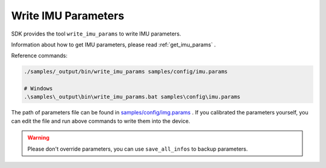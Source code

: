 .. _data_write_imu_params:

Write IMU Parameters
=====================

SDK provides the tool ``write_imu_params`` to write IMU parameters.

Information about how to get IMU parameters, please read :ref:`get_imu_params` .

Reference commands:

.. code-block:: bash

  ./samples/_output/bin/write_imu_params samples/config/imu.params

  # Windows
  .\samples\_output\bin\write_imu_params.bat samples\config\imu.params

The path of parameters file can be found in `samples/config/img.params <https://github.com/slightech/MYNT-EYE-S-SDK/blob/master/samples/config/img.params>`_ . If you calibrated the parameters yourself, you can edit the file and run above commands to write them into the device.

.. warning::

  Please don't override parameters, you can use ``save_all_infos`` to backup parameters.